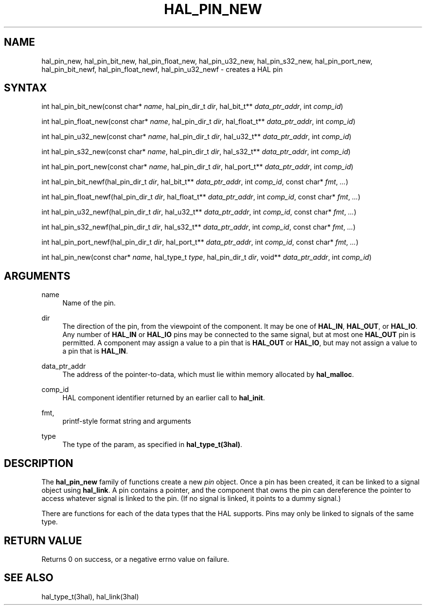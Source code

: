 '\" t
.\"     Title: hal_pin_new
.\"    Author: [FIXME: author] [see http://www.docbook.org/tdg5/en/html/author]
.\" Generator: DocBook XSL Stylesheets vsnapshot <http://docbook.sf.net/>
.\"      Date: 05/27/2025
.\"    Manual: LinuxCNC Documentation
.\"    Source: LinuxCNC
.\"  Language: English
.\"
.TH "HAL_PIN_NEW" "3" "05/27/2025" "LinuxCNC" "LinuxCNC Documentation"
.\" -----------------------------------------------------------------
.\" * Define some portability stuff
.\" -----------------------------------------------------------------
.\" ~~~~~~~~~~~~~~~~~~~~~~~~~~~~~~~~~~~~~~~~~~~~~~~~~~~~~~~~~~~~~~~~~
.\" http://bugs.debian.org/507673
.\" http://lists.gnu.org/archive/html/groff/2009-02/msg00013.html
.\" ~~~~~~~~~~~~~~~~~~~~~~~~~~~~~~~~~~~~~~~~~~~~~~~~~~~~~~~~~~~~~~~~~
.ie \n(.g .ds Aq \(aq
.el       .ds Aq '
.\" -----------------------------------------------------------------
.\" * set default formatting
.\" -----------------------------------------------------------------
.\" disable hyphenation
.nh
.\" disable justification (adjust text to left margin only)
.ad l
.\" -----------------------------------------------------------------
.\" * MAIN CONTENT STARTS HERE *
.\" -----------------------------------------------------------------
.SH "NAME"
hal_pin_new, hal_pin_bit_new, hal_pin_float_new, hal_pin_u32_new, hal_pin_s32_new, hal_pin_port_new, hal_pin_bit_newf, hal_pin_float_newf, hal_pin_u32_newf \- creates a HAL pin
.SH "SYNTAX"
.sp
int hal_pin_bit_new(const char* \fIname\fR, hal_pin_dir_t \fIdir\fR, hal_bit_t** \fIdata_ptr_addr\fR, int \fIcomp_id\fR)
.sp
int hal_pin_float_new(const char* \fIname\fR, hal_pin_dir_t \fIdir\fR, hal_float_t** \fIdata_ptr_addr\fR, int \fIcomp_id\fR)
.sp
int hal_pin_u32_new(const char* \fIname\fR, hal_pin_dir_t \fIdir\fR, hal_u32_t** \fIdata_ptr_addr\fR, int \fIcomp_id\fR)
.sp
int hal_pin_s32_new(const char* \fIname\fR, hal_pin_dir_t \fIdir\fR, hal_s32_t** \fIdata_ptr_addr\fR, int \fIcomp_id\fR)
.sp
int hal_pin_port_new(const char* \fIname\fR, hal_pin_dir_t \fIdir\fR, hal_port_t** \fIdata_ptr_addr\fR, int \fIcomp_id\fR)
.sp
int hal_pin_bit_newf(hal_pin_dir_t \fIdir\fR, hal_bit_t** \fIdata_ptr_addr\fR, int \fIcomp_id\fR, const char* \fIfmt\fR, \fI\&...\fR)
.sp
int hal_pin_float_newf(hal_pin_dir_t \fIdir\fR, hal_float_t** \fIdata_ptr_addr\fR, int \fIcomp_id\fR, const char* \fIfmt\fR, \fI\&...\fR)
.sp
int hal_pin_u32_newf(hal_pin_dir_t \fIdir\fR, hal_u32_t** \fIdata_ptr_addr\fR, int \fIcomp_id\fR, const char* \fIfmt\fR, \fI\&...\fR)
.sp
int hal_pin_s32_newf(hal_pin_dir_t \fIdir\fR, hal_s32_t** \fIdata_ptr_addr\fR, int \fIcomp_id\fR, const char* \fIfmt\fR, \fI\&...\fR)
.sp
int hal_pin_port_newf(hal_pin_dir_t \fIdir\fR, hal_port_t** \fIdata_ptr_addr\fR, int \fIcomp_id\fR, const char* \fIfmt\fR, \fI\&...\fR)
.sp
int hal_pin_new(const char* \fIname\fR, hal_type_t \fItype\fR, hal_pin_dir_t \fIdir\fR, void** \fIdata_ptr_addr\fR, int \fIcomp_id\fR)
.SH "ARGUMENTS"
.PP
name
.RS 4
Name of the pin\&.
.RE
.PP
dir
.RS 4
The direction of the pin, from the viewpoint of the component\&. It may be one of
\fBHAL_IN\fR,
\fBHAL_OUT\fR, or
\fBHAL_IO\fR\&. Any number of
\fBHAL_IN\fR
or
\fBHAL_IO\fR
pins may be connected to the same signal, but at most one
\fBHAL_OUT\fR
pin is permitted\&. A component may assign a value to a pin that is
\fBHAL_OUT\fR
or
\fBHAL_IO\fR, but may not assign a value to a pin that is
\fBHAL_IN\fR\&.
.RE
.PP
data_ptr_addr
.RS 4
The address of the pointer\-to\-data, which must lie within memory allocated by
\fBhal_malloc\fR\&.
.RE
.PP
comp_id
.RS 4
HAL component identifier returned by an earlier call to
\fBhal_init\fR\&.
.RE
.PP
fmt,
.RS 4
printf\-style format string and arguments
.RE
.PP
type
.RS 4
The type of the param, as specified in
\fBhal_type_t(3hal)\fR\&.
.RE
.SH "DESCRIPTION"
.sp
The \fBhal_pin_new\fR family of functions create a new \fIpin\fR object\&. Once a pin has been created, it can be linked to a signal object using \fBhal_link\fR\&. A pin contains a pointer, and the component that owns the pin can dereference the pointer to access whatever signal is linked to the pin\&. (If no signal is linked, it points to a dummy signal\&.)
.sp
There are functions for each of the data types that the HAL supports\&. Pins may only be linked to signals of the same type\&.
.SH "RETURN VALUE"
.sp
Returns 0 on success, or a negative errno value on failure\&.
.SH "SEE ALSO"
.sp
hal_type_t(3hal), hal_link(3hal)
